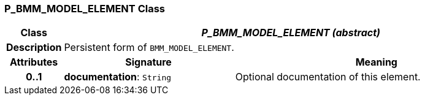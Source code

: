 === P_BMM_MODEL_ELEMENT Class

[cols="^1,3,5"]
|===
h|*Class*
2+^h|*__P_BMM_MODEL_ELEMENT (abstract)__*

h|*Description*
2+a|Persistent form of `BMM_MODEL_ELEMENT`.

h|*Attributes*
^h|*Signature*
^h|*Meaning*

h|*0..1*
|*documentation*: `String`
a|Optional documentation of this element.
|===
